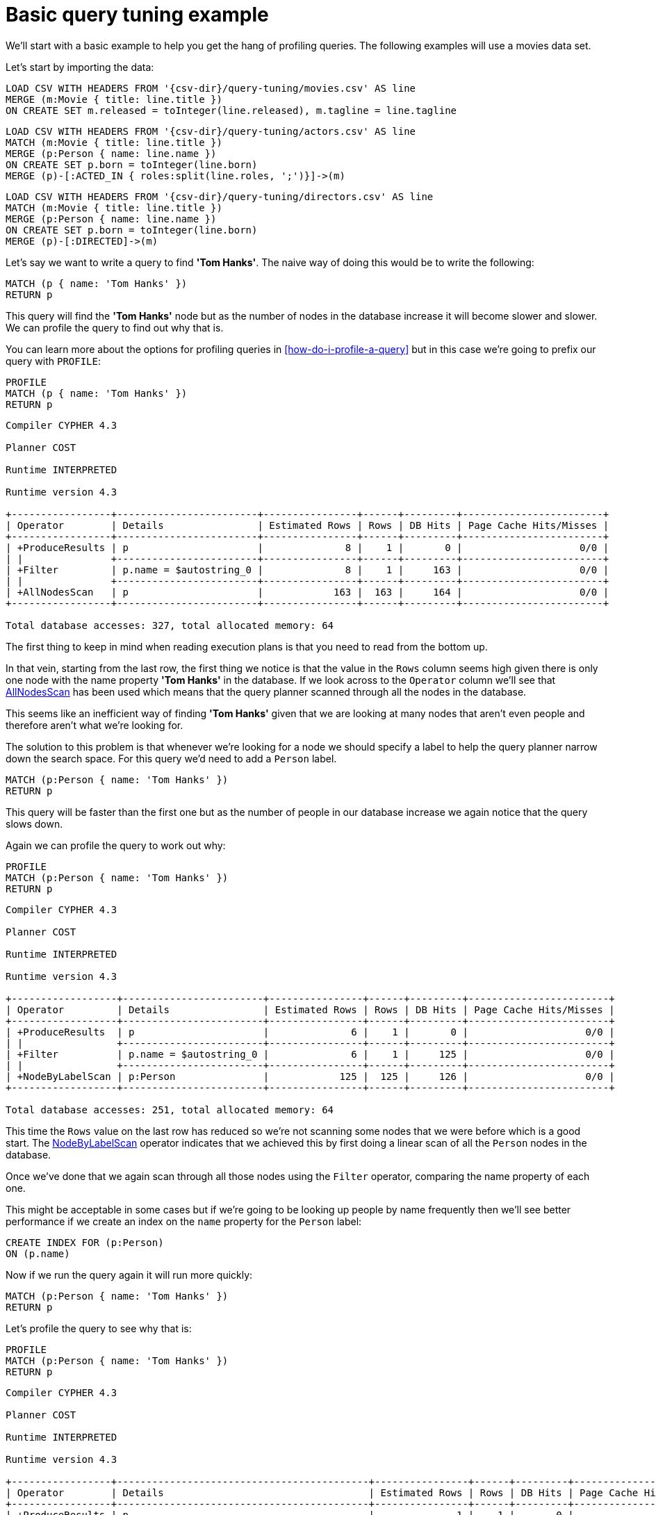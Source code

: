 [[cypherdoc-basic-query-tuning-example]]
= Basic query tuning example =


We'll start with a basic example to help you get the hang of profiling queries.
The following examples will use a movies data set.


Let's start by importing the data:








ifndef::backend-pdf[]
ifdef::backend-html,backend-html5,backend-xhtml11,backend-deckjs[]
++++
<span class="setup-query"></span>
++++
endif::[]
endif::[]
ifndef::backend-pdf[]
ifndef::backend-html,backend-html5,backend-xhtml11,backend-deckjs[]
++++
<simpara role="setup-query"></simpara>
++++
endif::[]
endif::[]


[source, cypher, subs=attributes+]
----
LOAD CSV WITH HEADERS FROM '{csv-dir}/query-tuning/movies.csv' AS line
MERGE (m:Movie { title: line.title })
ON CREATE SET m.released = toInteger(line.released), m.tagline = line.tagline
----




ifndef::backend-pdf[]
ifdef::backend-html,backend-html5,backend-xhtml11,backend-deckjs[]
++++
<span class="setup-query"></span>
++++
endif::[]
endif::[]
ifndef::backend-pdf[]
ifndef::backend-html,backend-html5,backend-xhtml11,backend-deckjs[]
++++
<simpara role="setup-query"></simpara>
++++
endif::[]
endif::[]


[source, cypher, subs=attributes+]
----
LOAD CSV WITH HEADERS FROM '{csv-dir}/query-tuning/actors.csv' AS line
MATCH (m:Movie { title: line.title })
MERGE (p:Person { name: line.name })
ON CREATE SET p.born = toInteger(line.born)
MERGE (p)-[:ACTED_IN { roles:split(line.roles, ';')}]->(m)
----




ifndef::backend-pdf[]
ifdef::backend-html,backend-html5,backend-xhtml11,backend-deckjs[]
++++
<span class="setup-query"></span>
++++
endif::[]
endif::[]
ifndef::backend-pdf[]
ifndef::backend-html,backend-html5,backend-xhtml11,backend-deckjs[]
++++
<simpara role="setup-query"></simpara>
++++
endif::[]
endif::[]


[source, cypher, subs=attributes+]
----
LOAD CSV WITH HEADERS FROM '{csv-dir}/query-tuning/directors.csv' AS line
MATCH (m:Movie { title: line.title })
MERGE (p:Person { name: line.name })
ON CREATE SET p.born = toInteger(line.born)
MERGE (p)-[:DIRECTED]->(m)
----




Let's say we want to write a query to find *'Tom Hanks'*.
The naive way of doing this would be to write the following:


[source,cypher]
----
MATCH (p { name: 'Tom Hanks' })
RETURN p
----




This query will find the *'Tom Hanks'* node but as the number of nodes in the database increase it will become slower and slower.
We can profile the query to find out why that is.


You can learn more about the options for profiling queries in <<how-do-i-profile-a-query>> but in this case we're going to prefix our query with `PROFILE`:


[source,cypher]
----
PROFILE
MATCH (p { name: 'Tom Hanks' })
RETURN p
----




[source]
----
Compiler CYPHER 4.3

Planner COST

Runtime INTERPRETED

Runtime version 4.3

+-----------------+------------------------+----------------+------+---------+------------------------+
| Operator        | Details                | Estimated Rows | Rows | DB Hits | Page Cache Hits/Misses |
+-----------------+------------------------+----------------+------+---------+------------------------+
| +ProduceResults | p                      |              8 |    1 |       0 |                    0/0 |
| |               +------------------------+----------------+------+---------+------------------------+
| +Filter         | p.name = $autostring_0 |              8 |    1 |     163 |                    0/0 |
| |               +------------------------+----------------+------+---------+------------------------+
| +AllNodesScan   | p                      |            163 |  163 |     164 |                    0/0 |
+-----------------+------------------------+----------------+------+---------+------------------------+

Total database accesses: 327, total allocated memory: 64

----


The first thing to keep in mind when reading execution plans is that you need to read from the bottom up.


In that vein, starting from the last row, the first thing we notice is that the value in the `Rows` column seems high given there is only one node with the name property *'Tom Hanks'* in the database.
If we look across to the `Operator` column we'll see that <<query-plan-all-nodes-scan, AllNodesScan>> has been used which means that the query planner scanned through all the nodes in the database.


// Moving up to the previous row we see the <<query-plan-filter, Filter>> operator which will check the `name` property on each of the nodes passed through by `AllNodesScan`.


This seems like an inefficient way of finding *'Tom Hanks'* given that we are looking at many nodes that aren't even people and therefore aren't what we're looking for.


The solution to this problem is that whenever we're looking for a node we should specify a label to help the query planner narrow down the search space.
For this query we'd need to add a `Person` label.


[source,cypher]
----
MATCH (p:Person { name: 'Tom Hanks' })
RETURN p
----




This query will be faster than the first one but as the number of people in our database increase we again notice that the query slows down.


Again we can profile the query to work out why:


[source,cypher]
----
PROFILE
MATCH (p:Person { name: 'Tom Hanks' })
RETURN p
----




[source]
----
Compiler CYPHER 4.3

Planner COST

Runtime INTERPRETED

Runtime version 4.3

+------------------+------------------------+----------------+------+---------+------------------------+
| Operator         | Details                | Estimated Rows | Rows | DB Hits | Page Cache Hits/Misses |
+------------------+------------------------+----------------+------+---------+------------------------+
| +ProduceResults  | p                      |              6 |    1 |       0 |                    0/0 |
| |                +------------------------+----------------+------+---------+------------------------+
| +Filter          | p.name = $autostring_0 |              6 |    1 |     125 |                    0/0 |
| |                +------------------------+----------------+------+---------+------------------------+
| +NodeByLabelScan | p:Person               |            125 |  125 |     126 |                    0/0 |
+------------------+------------------------+----------------+------+---------+------------------------+

Total database accesses: 251, total allocated memory: 64

----


This time the `Rows` value on the last row has reduced so we're not scanning some nodes that we were before which is a good start.
The <<query-plan-node-by-label-scan, NodeByLabelScan>> operator indicates that we achieved this by first doing a linear scan of all the `Person` nodes in the database.


Once we've done that we again scan through all those nodes using the `Filter` operator, comparing the name property of each one.


This might be acceptable in some cases but if we're going to be looking up people by name frequently then we'll see better performance if we create an index on the `name` property for the `Person` label:


[source,cypher]
----
CREATE INDEX FOR (p:Person)
ON (p.name)
----




Now if we run the query again it will run more quickly:


[source,cypher]
----
MATCH (p:Person { name: 'Tom Hanks' })
RETURN p
----




Let's profile the query to see why that is:


[source,cypher]
----
PROFILE
MATCH (p:Person { name: 'Tom Hanks' })
RETURN p
----




[source]
----
Compiler CYPHER 4.3

Planner COST

Runtime INTERPRETED

Runtime version 4.3

+-----------------+-------------------------------------------+----------------+------+---------+------------------------+
| Operator        | Details                                   | Estimated Rows | Rows | DB Hits | Page Cache Hits/Misses |
+-----------------+-------------------------------------------+----------------+------+---------+------------------------+
| +ProduceResults | p                                         |              1 |    1 |       0 |                    0/0 |
| |               +-------------------------------------------+----------------+------+---------+------------------------+
| +NodeIndexSeek  | p:Person(name) WHERE name = $autostring_0 |              1 |    1 |       2 |                    0/0 |
+-----------------+-------------------------------------------+----------------+------+---------+------------------------+

Total database accesses: 2, total allocated memory: 64

----


Our execution plan is down to a single row and uses the <<query-plan-node-index-seek, Node Index Seek>> operator which does an index seek (see <<administration-indexes-search-performance>>) to find the appropriate node.


ifndef::backend-pdf[]
ifdef::backend-html,backend-html5,backend-xhtml11,backend-deckjs[]
++++
<p class="cypherdoc-console"></p>
++++
endif::[]
endif::[]
ifndef::backend-pdf[]
ifndef::backend-html,backend-html5,backend-xhtml11,backend-deckjs[]
++++
<simpara role="cypherdoc-console"></simpara>
++++
endif::[]
endif::[]
